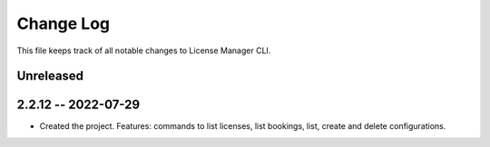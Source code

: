 ============
 Change Log
============

This file keeps track of all notable changes to License Manager CLI.

Unreleased
----------

2.2.12 -- 2022-07-29
--------------------
* Created the project. Features: commands to list licenses, list bookings, list, create and delete configurations.
